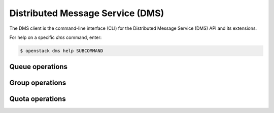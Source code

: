 Distributed Message Service (DMS)
=================================

The DMS client is the command-line interface (CLI) for
the Distributed Message Service (DMS) API and its extensions.

For help on a specific `dms` command, enter:

.. code-block:: console

   $ openstack dms help SUBCOMMAND

.. _dms_queue:

Queue operations
----------------

.. autoprogram-cliff:: openstack.dms.v1
   :command: dms queue *

.. _dms_group:

Group operations
----------------

.. autoprogram-cliff:: openstack.dms.v1
   :command: dms group *

.. _dms_quota:

Quota operations
----------------

.. autoprogram-cliff:: openstack.dms.v1
   :command: dms quota *
